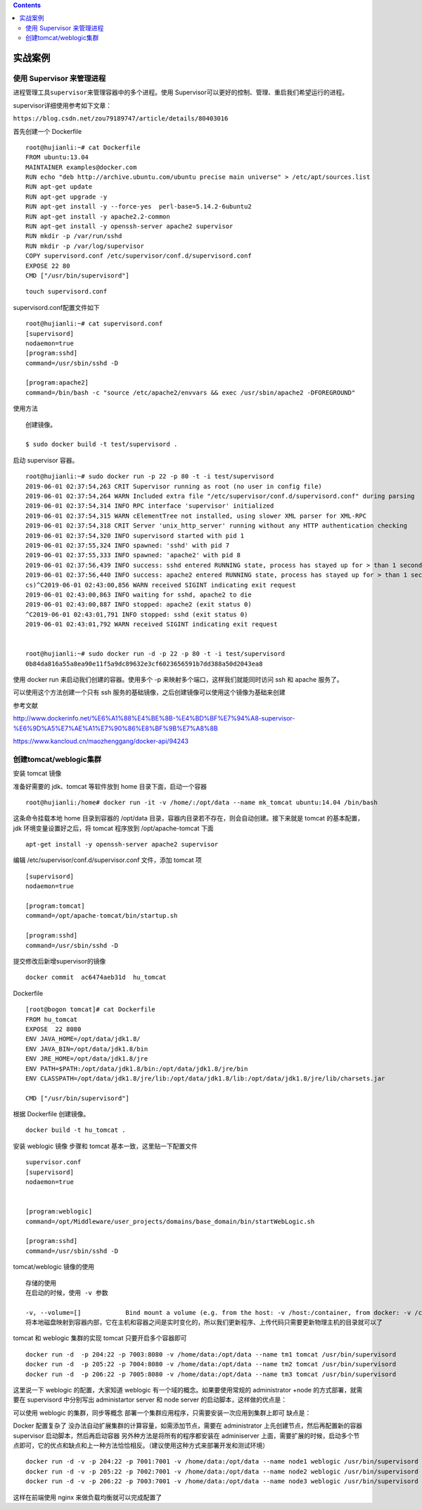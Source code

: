 .. contents::
   :depth: 3
..

实战案例
========

使用 Supervisor 来管理进程
--------------------------

进程管理工具\ ``supervisor``\ 来管理容器中的多个进程。使用
Supervisor可以更好的控制、管理、重启我们希望运行的进程。

supervisor详细使用参考如下文章：

``https://blog.csdn.net/zou79189747/article/details/80403016``

首先创建一个 Dockerfile

::

   root@hujianli:~# cat Dockerfile 
   FROM ubuntu:13.04
   MAINTAINER examples@docker.com
   RUN echo "deb http://archive.ubuntu.com/ubuntu precise main universe" > /etc/apt/sources.list
   RUN apt-get update
   RUN apt-get upgrade -y
   RUN apt-get install -y --force-yes  perl-base=5.14.2-6ubuntu2
   RUN apt-get install -y apache2.2-common
   RUN apt-get install -y openssh-server apache2 supervisor
   RUN mkdir -p /var/run/sshd
   RUN mkdir -p /var/log/supervisor
   COPY supervisord.conf /etc/supervisor/conf.d/supervisord.conf
   EXPOSE 22 80
   CMD ["/usr/bin/supervisord"]

::

   touch supervisord.conf

supervisord.conf配置文件如下

::

   root@hujianli:~# cat supervisord.conf 
   [supervisord]
   nodaemon=true
   [program:sshd]
   command=/usr/sbin/sshd -D

   [program:apache2]
   command=/bin/bash -c "source /etc/apache2/envvars && exec /usr/sbin/apache2 -DFOREGROUND"

使用方法

::

   创建镜像。

   $ sudo docker build -t test/supervisord .

启动 supervisor 容器。

::

   root@hujianli:~# sudo docker run -p 22 -p 80 -t -i test/supervisord
   2019-06-01 02:37:54,263 CRIT Supervisor running as root (no user in config file)
   2019-06-01 02:37:54,264 WARN Included extra file "/etc/supervisor/conf.d/supervisord.conf" during parsing
   2019-06-01 02:37:54,314 INFO RPC interface 'supervisor' initialized
   2019-06-01 02:37:54,315 WARN cElementTree not installed, using slower XML parser for XML-RPC
   2019-06-01 02:37:54,318 CRIT Server 'unix_http_server' running without any HTTP authentication checking
   2019-06-01 02:37:54,320 INFO supervisord started with pid 1
   2019-06-01 02:37:55,324 INFO spawned: 'sshd' with pid 7
   2019-06-01 02:37:55,333 INFO spawned: 'apache2' with pid 8
   2019-06-01 02:37:56,439 INFO success: sshd entered RUNNING state, process has stayed up for > than 1 seconds (startsecs)
   2019-06-01 02:37:56,440 INFO success: apache2 entered RUNNING state, process has stayed up for > than 1 seconds (startse
   cs)^C2019-06-01 02:43:00,856 WARN received SIGINT indicating exit request
   2019-06-01 02:43:00,863 INFO waiting for sshd, apache2 to die
   2019-06-01 02:43:00,887 INFO stopped: apache2 (exit status 0)
   ^C2019-06-01 02:43:01,791 INFO stopped: sshd (exit status 0)
   2019-06-01 02:43:01,792 WARN received SIGINT indicating exit request


   root@hujianli:~# sudo docker run -d -p 22 -p 80 -t -i test/supervisord
   0b84da816a55a8ea90e11f5a9dc89632e3cf6023656591b7dd388a50d2043ea8

使用 docker run 来启动我们创建的容器。使用多个 -p
来映射多个端口，这样我们就能同时访问 ssh 和 apache 服务了。

可以使用这个方法创建一个只有 ssh
服务的基础镜像，之后创建镜像可以使用这个镜像为基础来创建

参考文献

http://www.dockerinfo.net/%E6%A1%88%E4%BE%8B-%E4%BD%BF%E7%94%A8-supervisor-%E6%9D%A5%E7%AE%A1%E7%90%86%E8%BF%9B%E7%A8%8B

https://www.kancloud.cn/maozhenggang/docker-api/94243

创建tomcat/weblogic集群
-----------------------

安装 tomcat 镜像

准备好需要的 jdk、tomcat 等软件放到 home 目录下面，启动一个容器

::

   root@hujianli:/home# docker run -it -v /home/:/opt/data --name mk_tomcat ubuntu:14.04 /bin/bash

这条命令挂载本地 home 目录到容器的 /opt/data
目录，容器内目录若不存在，则会自动创建。接下来就是 tomcat
的基本配置，jdk 环境变量设置好之后，将 tomcat 程序放到
/opt/apache-tomcat 下面

::

   apt-get install -y openssh-server apache2 supervisor

编辑 /etc/supervisor/conf.d/supervisor.conf 文件，添加 tomcat 项

::

   [supervisord]
   nodaemon=true

   [program:tomcat]
   command=/opt/apache-tomcat/bin/startup.sh

   [program:sshd]
   command=/usr/sbin/sshd -D

提交修改后新增supervisor的镜像

::

   docker commit  ac6474aeb31d  hu_tomcat

Dockerfile

::

   [root@bogon tomcat]# cat Dockerfile 
   FROM hu_tomcat
   EXPOSE  22 8080
   ENV JAVA_HOME=/opt/data/jdk1.8/
   ENV JAVA_BIN=/opt/data/jdk1.8/bin
   ENV JRE_HOME=/opt/data/jdk1.8/jre
   ENV PATH=$PATH:/opt/data/jdk1.8/bin:/opt/data/jdk1.8/jre/bin
   ENV CLASSPATH=/opt/data/jdk1.8/jre/lib:/opt/data/jdk1.8/lib:/opt/data/jdk1.8/jre/lib/charsets.jar

   CMD ["/usr/bin/supervisord"]

根据 Dockerfile 创建镜像。

::

   docker build -t hu_tomcat .

安装 weblogic 镜像 步骤和 tomcat 基本一致，这里贴一下配置文件

::

   supervisor.conf
   [supervisord]
   nodaemon=true


   [program:weblogic]
   command=/opt/Middleware/user_projects/domains/base_domain/bin/startWebLogic.sh

   [program:sshd]
   command=/usr/sbin/sshd -D

tomcat/weblogic 镜像的使用

::

   存储的使用
   在启动的时候，使用 -v 参数

   -v, --volume=[]            Bind mount a volume (e.g. from the host: -v /host:/container, from docker: -v /container)
   将本地磁盘映射到容器内部，它在主机和容器之间是实时变化的，所以我们更新程序、上传代码只需要更新物理主机的目录就可以了

tomcat 和 weblogic 集群的实现 tomcat 只要开启多个容器即可

::

   docker run -d  -p 204:22 -p 7003:8080 -v /home/data:/opt/data --name tm1 tomcat /usr/bin/supervisord
   docker run -d  -p 205:22 -p 7004:8080 -v /home/data:/opt/data --name tm2 tomcat /usr/bin/supervisord
   docker run -d  -p 206:22 -p 7005:8080 -v /home/data:/opt/data --name tm3 tomcat /usr/bin/supervisord

这里说一下 weblogic 的配置，大家知道 weblogic
有一个域的概念。如果要使用常规的 administrator +node
的方式部署，就需要在 supervisord 中分别写出 administartor server 和 node
server 的启动脚本，这样做的优点是：

可以使用 weblogic 的集群，同步等概念
部署一个集群应用程序，只需要安装一次应用到集群上即可 缺点是：

Docker 配置复杂了 没办法自动扩展集群的计算容量，如需添加节点，需要在
administrator 上先创建节点，然后再配置新的容器 supervisor
启动脚本，然后再启动容器 另外种方法是将所有的程序都安装在 adminiserver
上面，需要扩展的时候，启动多个节点即可，它的优点和缺点和上一种方法恰恰相反。（建议使用这种方式来部署开发和测试环境）

::

   docker run -d -v -p 204:22 -p 7001:7001 -v /home/data:/opt/data --name node1 weblogic /usr/bin/supervisord
   docker run -d -v -p 205:22 -p 7002:7001 -v /home/data:/opt/data --name node2 weblogic /usr/bin/supervisord
   docker run -d -v -p 206:22 -p 7003:7001 -v /home/data:/opt/data --name node3 weblogic /usr/bin/supervisord

这样在前端使用 nginx 来做负载均衡就可以完成配置了
